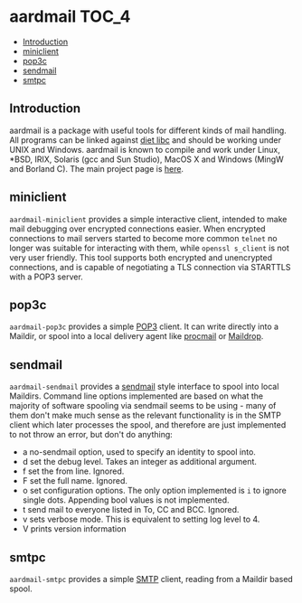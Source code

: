 * aardmail                                                            :TOC_4:
  - [[#introduction][Introduction]]
  - [[#miniclient][miniclient]]
  - [[#pop3c][pop3c]]
  - [[#sendmail][sendmail]]
  - [[#smtpc][smtpc]]

** Introduction
aardmail is a package with useful tools for different kinds of mail handling. All programs can be linked against [[https://www.fefe.de/dietlibc/][diet libc]] and should be working under UNIX and Windows. aardmail is known to compile and work under Linux, *BSD, IRIX, Solaris (gcc and Sun Studio), MacOS X and Windows (MingW and Borland C). The main project page is [[https://bernd.wachter.fi/projects/aardmail/][here]].

** miniclient
=aardmail-miniclient= provides a simple interactive client, intended to make mail debugging over encrypted connections easier. When encrypted connections to mail servers started to become more common =telnet= no longer was suitable for interacting with them, while =openssl s_client= is not very user friendly. This tool supports both encrypted and unencrypted connections, and is capable of negotiating a TLS connection via STARTTLS with a POP3 server.

** pop3c
=aardmail-pop3c= provides a simple [[https://en.wikipedia.org/wiki/POP3][POP3]] client. It can write directly into a Maildir, or spool into a local delivery agent like [[https://en.wikipedia.org/wiki/Procmail][procmail]] or [[https://en.wikipedia.org/wiki/Maildrop][Maildrop]].

** sendmail
=aardmail-sendmail= provides a [[https://en.wikipedia.org/wiki/Sendmail][sendmail]] style interface to spool into local Maildirs. Command line options implemented are based on what the majority of software spooling via sendmail seems to be using - many of them don't make much sense as the relevant functionality is in the SMTP client which later processes the spool, and therefore are just implemented to not throw an error, but don't do anything:

- a no-sendmail option, used to specify an identity to spool into.
- d set the debug level. Takes an integer as additional argument.
- f set the from line. Ignored.
- F set the full name. Ignored.
- o set configuration options. The only option implemented is =i= to ignore single dots. Appending bool values is not implemented.
- t send mail to everyone listed in To, CC and BCC. Ignored.
- v sets verbose mode. This is equivalent to setting log level to 4.
- V prints version information

** smtpc
=aardmail-smtpc= provides a simple [[https://en.wikipedia.org/wiki/SMTP][SMTP]] client, reading from a Maildir based spool.
